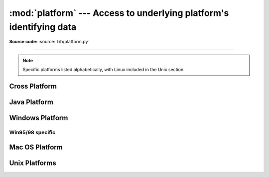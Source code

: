 :mod:`platform` ---  Access to underlying platform's identifying data
=====================================================================

.. module:: platform
   :synopsis: Retrieves as much platform identifying data as possible.
.. moduleauthor:: Marc-Andre Lemburg <mal@egenix.com>
.. sectionauthor:: Bjorn Pettersen <bpettersen@corp.fairisaac.com>

**Source code:** :source:`Lib/platform.py`

--------------

.. note::

   Specific platforms listed alphabetically, with Linux included in the Unix
   section.


Cross Platform
--------------


.. function:: architecture(executable=sys.executable, bits='', linkage='')

   Queries the given executable (defaults to the Python interpreter binary) for
   various architecture information.

   Returns a tuple ``(bits, linkage)`` which contain information about the bit
   architecture and the linkage format used for the executable. Both values are
   returned as strings.

   Values that cannot be determined are returned as given by the parameter presets.
   If bits is given as ``''``, the :c:func:`sizeof(pointer)` (or
   :c:func:`sizeof(long)` on Python version < 1.5.2) is used as indicator for the
   supported pointer size.

   The function relies on the system's :file:`file` command to do the actual work.
   This is available on most if not all Unix  platforms and some non-Unix platforms
   and then only if the executable points to the Python interpreter.  Reasonable
   defaults are used when the above needs are not met.

   .. note::

      On Mac OS X (and perhaps other platforms), executable files may be
      universal files containing multiple architectures.

      To get at the "64-bitness" of the current interpreter, it is more
      reliable to query the :attr:`sys.maxsize` attribute::

         is_64bits = sys.maxsize > 2**32


.. function:: machine()

   Returns the machine type, e.g. ``'i386'``. An empty string is returned if the
   value cannot be determined.


.. function:: node()

   Returns the computer's network name (may not be fully qualified!). An empty
   string is returned if the value cannot be determined.


.. function:: platform(aliased=0, terse=0)

   Returns a single string identifying the underlying platform with as much useful
   information as possible.

   The output is intended to be *human readable* rather than machine parseable. It
   may look different on different platforms and this is intended.

   If *aliased* is true, the function will use aliases for various platforms that
   report system names which differ from their common names, for example SunOS will
   be reported as Solaris.  The :func:`system_alias` function is used to implement
   this.

   Setting *terse* to true causes the function to return only the absolute minimum
   information needed to identify the platform.


.. function:: processor()

   Returns the (real) processor name, e.g. ``'amdk6'``.

   An empty string is returned if the value cannot be determined. Note that many
   platforms do not provide this information or simply return the same value as for
   :func:`machine`.  NetBSD does this.


.. function:: python_build()

   Returns a tuple ``(buildno, builddate)`` stating the Python build number and
   date as strings.


.. function:: python_compiler()

   Returns a string identifying the compiler used for compiling Python.


.. function:: python_branch()

   Returns a string identifying the Python implementation SCM branch.


.. function:: python_implementation()

   Returns a string identifying the Python implementation. Possible return values
   are: 'CPython', 'IronPython', 'Jython', 'PyPy'.


.. function:: python_revision()

   Returns a string identifying the Python implementation SCM revision.


.. function:: python_version()

   Returns the Python version as string ``'major.minor.patchlevel'``

   Note that unlike the Python ``sys.version``, the returned value will always
   include the patchlevel (it defaults to 0).


.. function:: python_version_tuple()

   Returns the Python version as tuple ``(major, minor, patchlevel)`` of strings.

   Note that unlike the Python ``sys.version``, the returned value will always
   include the patchlevel (it defaults to ``'0'``).


.. function:: release()

   Returns the system's release, e.g. ``'2.2.0'`` or ``'NT'`` An empty string is
   returned if the value cannot be determined.


.. function:: system()

   Returns the system/OS name, e.g. ``'Linux'``, ``'Windows'``, or ``'Java'``. An
   empty string is returned if the value cannot be determined.


.. function:: system_alias(system, release, version)

   Returns ``(system, release, version)`` aliased to common marketing names used
   for some systems.  It also does some reordering of the information in some cases
   where it would otherwise cause confusion.


.. function:: version()

   Returns the system's release version, e.g. ``'#3 on degas'``. An empty string is
   returned if the value cannot be determined.


.. function:: uname()

   Fairly portable uname interface. Returns a tuple of strings ``(system, node,
   release, version, machine, processor)`` identifying the underlying platform.

   Note that unlike the :func:`os.uname` function this also returns possible
   processor information as additional tuple entry.

   Entries which cannot be determined are set to ``''``.


Java Platform
-------------


.. function:: java_ver(release='', vendor='', vminfo=('','',''), osinfo=('','',''))

   Version interface for Jython.

   Returns a tuple ``(release, vendor, vminfo, osinfo)`` with *vminfo* being a
   tuple ``(vm_name, vm_release, vm_vendor)`` and *osinfo* being a tuple
   ``(os_name, os_version, os_arch)``. Values which cannot be determined are set to
   the defaults given as parameters (which all default to ``''``).


Windows Platform
----------------


.. function:: win32_ver(release='', version='', csd='', ptype='')

   Get additional version information from the Windows Registry and return a tuple
   ``(version, csd, ptype)`` referring to version number, CSD level and OS type
   (multi/single processor).

   As a hint: *ptype* is ``'Uniprocessor Free'`` on single processor NT machines
   and ``'Multiprocessor Free'`` on multi processor machines. The *'Free'* refers
   to the OS version being free of debugging code. It could also state *'Checked'*
   which means the OS version uses debugging code, i.e. code that checks arguments,
   ranges, etc.

   .. note::

      This function works best with Mark Hammond's
      :mod:`win32all` package installed, but also on Python 2.3 and
      later (support for this was added in Python 2.6). It obviously
      only runs on Win32 compatible platforms.


Win95/98 specific
^^^^^^^^^^^^^^^^^

.. function:: popen(cmd, mode='r', bufsize=-1)

   Portable :func:`popen` interface.  Find a working popen implementation
   preferring :func:`win32pipe.popen`.  On Windows NT, :func:`win32pipe.popen`
   should work; on Windows 9x it hangs due to bugs in the MS C library.


Mac OS Platform
---------------


.. function:: mac_ver(release='', versioninfo=('','',''), machine='')

   Get Mac OS version information and return it as tuple ``(release, versioninfo,
   machine)`` with *versioninfo* being a tuple ``(version, dev_stage,
   non_release_version)``.

   Entries which cannot be determined are set to ``''``.  All tuple entries are
   strings.


Unix Platforms
--------------


.. function:: dist(distname='', version='', id='', supported_dists=('SuSE','debian','redhat','mandrake',...))

   This is another name for :func:`linux_distribution`.

.. function:: linux_distribution(distname='', version='', id='', supported_dists=('SuSE','debian','redhat','mandrake',...), full_distribution_name=1)

   Tries to determine the name of the Linux OS distribution name.

   ``supported_dists`` may be given to define the set of Linux distributions to
   look for. It defaults to a list of currently supported Linux distributions
   identified by their release file name.

   If ``full_distribution_name`` is true (default), the full distribution read
   from the OS is returned. Otherwise the short name taken from
   ``supported_dists`` is used.

   Returns a tuple ``(distname,version,id)`` which defaults to the args given as
   parameters.  ``id`` is the item in parentheses after the version number.  It
   is usually the version codename.

.. function:: libc_ver(executable=sys.executable, lib='', version='', chunksize=2048)

   Tries to determine the libc version against which the file executable (defaults
   to the Python interpreter) is linked.  Returns a tuple of strings ``(lib,
   version)`` which default to the given parameters in case the lookup fails.

   Note that this function has intimate knowledge of how different libc versions
   add symbols to the executable is probably only usable for executables compiled
   using :program:`gcc`.

   The file is read and scanned in chunks of *chunksize* bytes.

